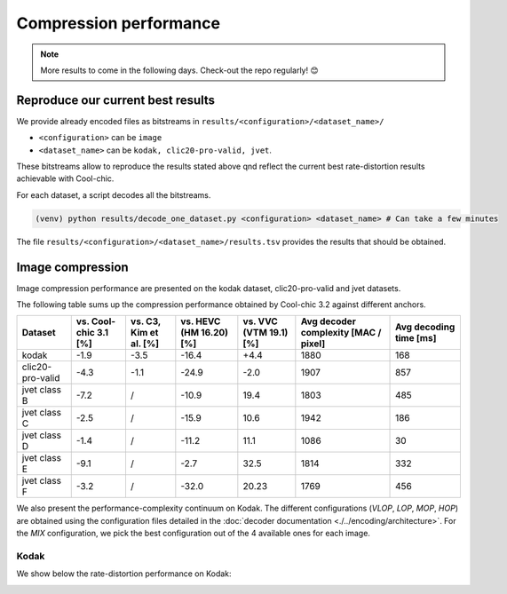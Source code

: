 Compression performance
=======================

.. raw:: html

    <style> .red {color:red} </style>
    <style> .green {color:green} </style>


.. role:: red

.. role:: green

.. note::

    More results to come in the following days. Check-out the repo regularly! 😊


Reproduce our current best results
"""""""""""""""""""""""""""""""""""

We provide already encoded files as bitstreams in ``results/<configuration>/<dataset_name>/``

* ``<configuration>`` can be ``image``
* ``<dataset_name>`` can be ``kodak, clic20-pro-valid, jvet``.


These bitstreams allow to reproduce the results stated above qnd reflect the current best rate-distortion results achievable with Cool-chic.

For each dataset, a script decodes all the bitstreams.

.. code:: bash

    (venv) python results/decode_one_dataset.py <configuration> <dataset_name> # Can take a few minutes


The file ``results/<configuration>/<dataset_name>/results.tsv`` provides the results that should be obtained.

Image compression
"""""""""""""""""

Image compression performance are presented on the kodak dataset, clic20-pro-valid and jvet datasets.

The following table sums up the compression performance obtained by Cool-chic
3.2 against different anchors.

+------------------+-----------------------+------------------------+-------------------------+------------------------+--------------------------------------+------------------------+
| Dataset          | vs. Cool-chic 3.1 [%] | vs. C3, Kim et al. [%] | vs. HEVC (HM 16.20) [%] | vs. VVC (VTM 19.1) [%] | Avg decoder complexity [MAC / pixel] | Avg decoding time [ms] |
+==================+=======================+========================+=========================+========================+======================================+========================+
| kodak            | \ :green:`-1.9`       | \ :green:`-3.5`        | \ :green:`-16.4`        | \ :red:`+4.4`          | 1880                                 | 168                    |
+------------------+-----------------------+------------------------+-------------------------+------------------------+--------------------------------------+------------------------+
| clic20-pro-valid | \ :green:`-4.3`       | \ :green:`-1.1`        | \ :green:`-24.9`        | \ :green:`-2.0`        | 1907                                 | 857                    |
+------------------+-----------------------+------------------------+-------------------------+------------------------+--------------------------------------+------------------------+
| jvet class B     | \ :green:`-7.2`       |          /             | \ :green:`-10.9`        | \ :red:`19.4`          | 1803                                 | 485                    |
+------------------+-----------------------+------------------------+-------------------------+------------------------+--------------------------------------+------------------------+
| jvet class C     | \ :green:`-2.5`       |          /             | \ :green:`-15.9`        | \ :red:`10.6`          | 1942                                 | 186                    |
+------------------+-----------------------+------------------------+-------------------------+------------------------+--------------------------------------+------------------------+
| jvet class D     | \ :green:`-1.4`       |          /             | \ :green:`-11.2`        | \ :red:`11.1`          | 1086                                 | 30                     |
+------------------+-----------------------+------------------------+-------------------------+------------------------+--------------------------------------+------------------------+
| jvet class E     | \ :green:`-9.1`       |          /             | \ :green:`-2.7`         | \ :red:`32.5`          | 1814                                 | 332                    |
+------------------+-----------------------+------------------------+-------------------------+------------------------+--------------------------------------+------------------------+
| jvet class F     | \ :green:`-3.2`       |          /             | \ :green:`-32.0`        | \ :red:`20.23`         | 1769                                 | 456                    |
+------------------+-----------------------+------------------------+-------------------------+------------------------+--------------------------------------+------------------------+


We also present the performance-complexity continuum on Kodak. The different
configurations (*VLOP*, *LOP*, *MOP*, *HOP*) are obtained using the
configuration files detailed in the :doc:`decoder documentation
<./../encoding/architecture>`. For the *MIX* configuration, we pick the best
configuration out of the 4 available ones for each image.


Kodak
*****

We show below the rate-distortion performance on Kodak:

.. image:: ../assets/kodak/rd.png
  :alt: Kodak rd results

.. image:: ../assets/kodak/perf_complexity.png
  :alt: Kodak performance-complexity

.. image:: ../assets/kodak/perf_decoding_time.png
  :alt: Kodak performance-decoding-time

.. image:: ../assets/clic20-pro-valid/rd.png
  :alt: CLIC20 rd results

.. image:: ../assets/clic20-pro-valid/perf_complexity.png
  :alt: CLIC20 performance-complexity

.. image:: ../assets/clic20-pro-valid/perf_decoding_time.png
  :alt: CLIC20 performance-decoding-time

.. image:: ../assets/jvet/rd_classB.png
  :alt: JVET class B rd results

.. image:: ../assets/jvet/perf_complexity_classB.png
  :alt: JVET class B performance-complexity

.. image:: ../assets/jvet/perf_decoding_time_classB.png
  :alt: JVET class B performance-decoding-time


.. Video compression
.. """""""""""""""""

.. Video compression performance are presented on the first 33 frames (~= 1 second) from the `CLIC24 validation subset <https://storage.googleapis.com/clic2023_public/validation_sets/clic2024_validation_video_30.zip>`_, composed of 30 high resolution videos. We provide results for 2 coding configurations:

.. * Low-delay P: address use-cases where low latency is mandatory;
.. * Random access: address use-cases where compression efficiency is primordial e.g. video streaming.

.. .. image:: ../assets/rd-video-ra-clic24-validsubset.png
..   :alt: CLIC24 random access rd results

.. .. image:: ../assets/rd-video-ldp-clic24-validsubset.png
..   :alt: CLIC24 random access rd results


.. +---------------------+------------------+-------------------------+----------------------+----------------------+--------------------------------------+--------------------------------------+--------------------------------------+
.. | Dataset             | Configuration    | vs. HEVC (HM 16.20) [%] | vs. x265 medium. [%] | vs. x264 medium. [%] | Min decoder complexity [MAC / pixel] | Max decoder complexity [MAC / pixel] | Avg decoder complexity [MAC / pixel] |
.. +=====================+==================+=========================+======================+======================+======================================+======================================+======================================+
.. | clic24-valid-subset |   random-access  | \ :red:`+60.4`          | \ :red:`+18.1`       | \ :green:`-15.5`     | 460                                  | 460                                  | 460                                  |
.. +---------------------+------------------+-------------------------+----------------------+----------------------+--------------------------------------+--------------------------------------+--------------------------------------+
.. | clic24-valid-subset |   low-latency    | \ :red:`+122.0`         | \ :red:`+73.8`       | \ :red:`+28.9`       | 460                                  | 460                                  | 460                                  |
.. +---------------------+------------------+-------------------------+----------------------+----------------------+--------------------------------------+--------------------------------------+--------------------------------------+
